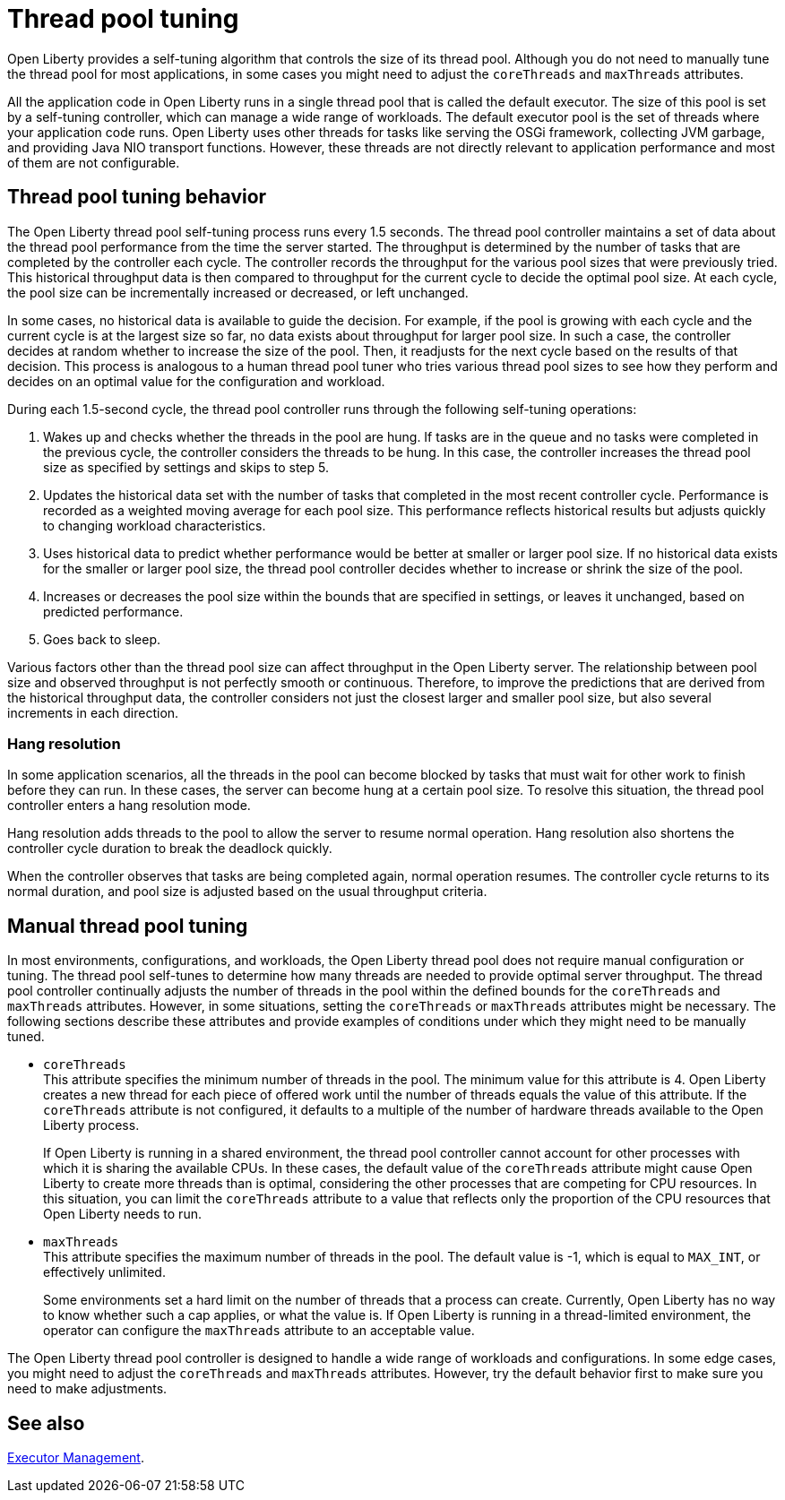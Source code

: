 // Copyright (c) 2020 IBM Corporation and others.
// Licensed under Creative Commons Attribution-NoDerivatives
// 4.0 International (CC BY-ND 4.0)
//   https://creativecommons.org/licenses/by-nd/4.0/
//
// Contributors:
//     IBM Corporation
//
:page-description: Open Liberty provides a self-tuning algorithm that controls the size of its thread pool. For most applications that run on Open Liberty, it is not necessary to tune the size of the thread pool.
:page-layout: general-reference
:seo-title: The Open Liberty self-tuning thread pool
:seo-description: Open Liberty provides a self-tuning algorithm that controls the size of its thread pool. For most applications that run on Open Liberty, it is not necessary to tune the size of the thread pool.
:page-layout: general-reference
:page-type: general
= Thread pool tuning

Open Liberty provides a self-tuning algorithm that controls the size of its thread pool.
Although you do not need to manually tune the thread pool for most applications, in some cases you might need to adjust the `coreThreads` and `maxThreads` attributes.

All the application code in Open Liberty runs in a single thread pool that is called the default executor.
The size of this pool is set by a self-tuning controller, which can manage a wide range of workloads.
The default executor pool is the set of threads where your application code runs.
Open Liberty uses other threads for tasks like serving the OSGi framework, collecting JVM garbage, and providing Java NIO transport functions.
However, these threads are not directly relevant to application performance and most of them are not configurable.

== Thread pool tuning behavior
The Open Liberty thread pool self-tuning process runs every 1.5 seconds.
The thread pool controller maintains a set of data about the thread pool performance from the time the server started.
The throughput is determined by the number of tasks that are completed by the controller each cycle.
The controller records the throughput for the various pool sizes that were previously tried.
This historical throughput data is then compared to throughput for the current cycle to decide the optimal pool size.
At each cycle, the pool size can be incrementally increased or decreased, or left unchanged.

In some cases, no historical data is available to guide the decision.
For example, if the pool is growing with each cycle and the current cycle is at the largest size so far, no data exists about throughput for larger pool size.
In such a case, the controller decides at random whether to increase the size of the pool.
Then, it readjusts for the next cycle based on the results of that decision.
This process is analogous to a human thread pool tuner who tries various thread pool sizes to see how they perform and decides on an optimal value for the configuration and workload.

During each 1.5-second cycle, the thread pool controller runs through the following self-tuning operations:

. Wakes up and checks whether the threads in the pool are hung. If tasks are in the queue and no tasks were completed in the previous cycle, the controller considers the threads to be hung. In this case, the controller increases the thread pool size as specified by settings and skips to step 5.

. Updates the historical data set with the number of tasks that completed in the most recent controller cycle. Performance is recorded as a weighted moving average for each pool size. This performance reflects historical results but adjusts quickly to changing workload characteristics.

. Uses historical data to predict whether performance would be better at smaller or larger pool size. If no historical data exists for the smaller or larger pool size, the thread pool controller decides whether to increase or shrink the size of the pool.

. Increases or decreases the pool size within the bounds that are specified in settings, or leaves it unchanged, based on predicted performance.

. Goes back to sleep.

Various factors other than the thread pool size can affect throughput in the Open Liberty server.
The relationship between pool size and observed throughput is not perfectly smooth or continuous.
Therefore, to improve the predictions that are derived from the historical throughput data, the controller considers not just the closest larger and smaller pool size, but also several increments in each direction.

=== Hang resolution

In some application scenarios, all the threads in the pool can become blocked by tasks that must wait for other work to finish before they can run.
In these cases, the server can become hung at a certain pool size.
To resolve this situation, the thread pool controller enters a hang resolution mode.

Hang resolution adds threads to the pool to allow the server to resume normal operation.
Hang resolution also shortens the controller cycle duration to break the deadlock quickly.

When the controller observes that tasks are being completed again, normal operation resumes.
The controller cycle returns to its normal duration, and pool size is adjusted based on the usual throughput criteria.

== Manual thread pool tuning
In most environments, configurations, and workloads, the Open Liberty thread pool does not require manual configuration or tuning.
The thread pool self-tunes to determine how many threads are needed to provide optimal server throughput.
The thread pool controller continually adjusts the number of threads in the pool within the defined bounds for the `coreThreads` and `maxThreads` attributes.
However, in some situations, setting the `coreThreads` or `maxThreads` attributes might be necessary.
The following sections describe these attributes and provide examples of conditions under which they might need to be manually tuned.

* `coreThreads` +
This attribute specifies the minimum number of threads in the pool. The  minimum value for this attribute is 4.
Open Liberty creates a new thread for each piece of offered work until the number of threads equals the value of this attribute.
If the `coreThreads` attribute is not configured, it defaults to a multiple of the number of hardware threads available to the Open Liberty process.
+
If Open Liberty is running in a shared environment, the thread pool controller cannot account for other processes with which it is sharing the available CPUs.
In these cases, the default value of the `coreThreads` attribute might cause Open Liberty to create more threads than is optimal, considering the other processes that are competing for CPU resources.
In this situation, you can limit the `coreThreads` attribute to a value that reflects only the proportion of the CPU resources that Open Liberty needs to run.

* `maxThreads` +
This attribute specifies the maximum number of threads in the pool.
The default value is -1, which is equal to `MAX_INT`, or effectively unlimited.
+
Some environments set a hard limit on the number of threads that a process can create.
Currently, Open Liberty has no way to know whether such a cap applies, or what the value is.
If Open Liberty is running in a thread-limited environment, the operator can configure the `maxThreads` attribute to an acceptable value.

The Open Liberty thread pool controller is designed to handle a wide range of workloads and configurations. In some edge cases, you might need to adjust the `coreThreads` and `maxThreads` attributes. However, try the default behavior first to make sure you need to make adjustments.

== See also

xref:reference:config/executor.adoc[Executor Management].
